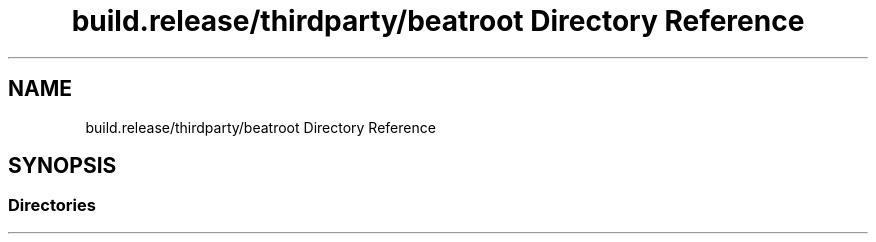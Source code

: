 .TH "build.release/thirdparty/beatroot Directory Reference" 3 "Mon Jun 5 2017" "MuseScore-2.2" \" -*- nroff -*-
.ad l
.nh
.SH NAME
build.release/thirdparty/beatroot Directory Reference
.SH SYNOPSIS
.br
.PP
.SS "Directories"

.in +1c
.in -1c

